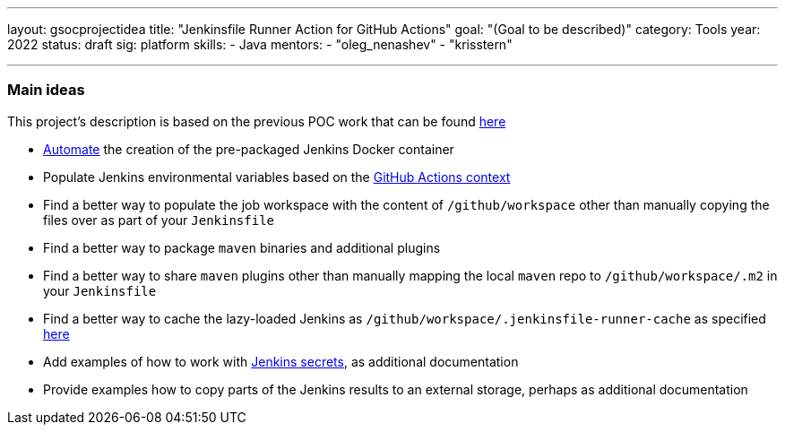 ---
layout: gsocprojectidea
title: "Jenkinsfile Runner Action for GitHub Actions"
goal: "(Goal to be described)"
category: Tools
year: 2022
status: draft
sig: platform
skills:
- Java
mentors:
- "oleg_nenashev"
- "krisstern"

// links:
//   gitter: "jenkinsci/plugin-installation-manager-cli-tool"
//   draft: https://docs.google.com/document/d/1s-dLUfU1OK-88bCj-GKaNuFfJQlQNLTWtacKkVMVmHc
---

=== Main ideas

This project's description is based on the previous POC work that can be found link:https://github.com/jenkinsci/jenkinsfile-runner-github-actions[here]

* link:https://jenkins.io/blog/2018/10/16/custom-war-packager/#jenkinsfile-runner-packaging[Automate] the creation of the pre-packaged Jenkins Docker container
* Populate Jenkins environmental variables based on the link:https://developer.github.com/actions/creating-github-actions/accessing-the-runtime-environment/#environment-variables[GitHub Actions context]
* Find a better way to populate the job workspace with the content of `/github/workspace` other than manually copying the files over as part of your `Jenkinsfile`
* Find a better way to package `maven` binaries and additional plugins
* Find a better way to share `maven` plugins other than manually mapping the local `maven` repo to `/github/workspace/.m2` in your `Jenkinsfile`
* Find a better way to cache the lazy-loaded Jenkins as `/github/workspace/.jenkinsfile-runner-cache` as specified link:https://github.com/jonico/jenkinsfile-runner-github-actions/blob/master/jenkinsfile-runner-lazyloaded/Dockerfile#L19[here]
* Add examples of how to work with link:https://github.com/ndeloof/jenkinsfile-runner#sensitive-data[Jenkins secrets], as additional documentation
* Provide examples how to copy parts of the Jenkins results to an external storage, perhaps as additional documentation

// === Background
// TBD

// === Quick Start
// TBD

// === Skills to Study and Improve
// * TBD

// === Newbie Friendly Issues
